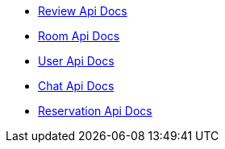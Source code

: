 - link:/docs/review.html[Review Api Docs]
- link:/docs/room.html[Room Api Docs]
- link:/docs/user.html[User Api Docs]
- link:/docs/chat.html[Chat Api Docs]
- link:/docs/reservation.html[Reservation Api Docs]